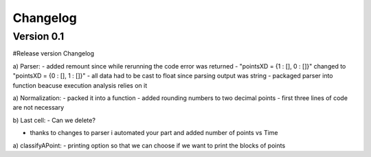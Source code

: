 =========
Changelog
=========

Version 0.1
===========

#Release version Changelog

a) Parser:
- added remount since while rerunning the code error was returned
- "pointsXD = {1 : [], 0 : []}" changed to "pointsXD = {0 : [], 1 : []}"
- all data had to be cast to float since parsing output was string
- packaged parser into function beacuse execution analysis relies on it


a) Normalization:
- packed it into a function
- added rounding numbers to two decimal points
- first three lines of code are not necessary 

b) Last cell:
- Can we delete?

- thanks to changes to parser i automated your part and added number of points vs Time

a) classifyAPoint:
- printing option so that we can choose if we want to print the blocks of points

